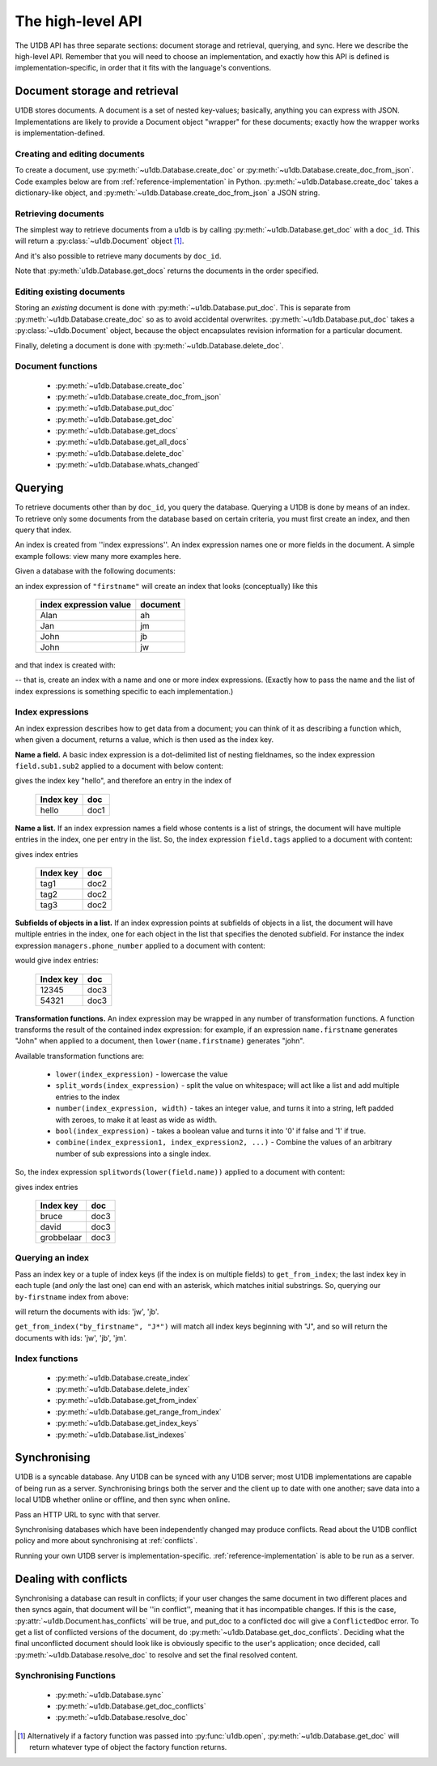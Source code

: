 .. _high-level-api:

The high-level API
##################

The U1DB API has three separate sections: document storage and retrieval,
querying, and sync. Here we describe the high-level API. Remember that you will
need to choose an implementation, and exactly how this API is defined is
implementation-specific, in order that it fits with the language's conventions.

Document storage and retrieval
------------------------------

U1DB stores documents. A document is a set of nested key-values; basically,
anything you can express with JSON. Implementations are likely to provide
a Document object "wrapper" for these documents; exactly how the wrapper works
is implementation-defined.

Creating and editing documents
^^^^^^^^^^^^^^^^^^^^^^^^^^^^^^

To create a document, use :py:meth:`~u1db.Database.create_doc` or
:py:meth:`~u1db.Database.create_doc_from_json`. Code examples below are from
:ref:`reference-implementation` in Python. :py:meth:`~u1db.Database.create_doc`
takes a dictionary-like object, and 
:py:meth:`~u1db.Database.create_doc_from_json` a JSON string.

.. testsetup ::

    import os, tempfile
    old_dir = os.path.realpath('.')
    tmp_dir = tempfile.mkdtemp()
    os.chdir(tmp_dir)

.. testcode ::

    import u1db
    db = u1db.open("mydb1.u1db", create=True)
    doc = db.create_doc({"key": "value"}, doc_id="testdoc")
    print doc.content
    print doc.doc_id

.. testoutput ::

    {'key': 'value'}
    testdoc


Retrieving documents
^^^^^^^^^^^^^^^^^^^^

The simplest way to retrieve documents from a u1db is by calling
:py:meth:`~u1db.Database.get_doc` with a ``doc_id``. This will return a
:py:class:`~u1db.Document` object [#]_.

.. testcode ::

    import u1db
    db = u1db.open("mydb4.u1db", create=True)
    doc = db.create_doc({"key": "value"}, doc_id="testdoc")
    doc1 = db.get_doc("testdoc")
    print doc1.content
    print doc1.doc_id

.. testoutput ::

    {u'key': u'value'}
    testdoc

And it's also possible to retrieve many documents by ``doc_id``.

.. testcode ::

    import u1db
    db = u1db.open("mydb5.u1db", create=True)
    doc1 = db.create_doc({"key": "value"}, doc_id="testdoc1")
    doc2 = db.create_doc({"key": "value"}, doc_id="testdoc2")
    for doc in db.get_docs(["testdoc2","testdoc1"]):
        print doc.doc_id

.. testoutput ::

    testdoc2
    testdoc1

Note that :py:meth:`u1db.Database.get_docs` returns the documents in the order
specified.

Editing existing documents
^^^^^^^^^^^^^^^^^^^^^^^^^^

Storing an *existing* document is done with :py:meth:`~u1db.Database.put_doc`.
This is separate from :py:meth:`~u1db.Database.create_doc` so as to avoid
accidental overwrites. :py:meth:`~u1db.Database.put_doc` takes a
:py:class:`~u1db.Document` object, because the object encapsulates revision
information for a particular document.

.. testcode ::

    import u1db
    db = u1db.open("mydb2.u1db", create=True)
    doc1 = db.create_doc({"key1": "value1"}, doc_id="doc1")
    # the next line should fail because it's creating a doc that already exists
    try:
        doc1fail = db.create_doc({"key1fail": "value1fail"}, doc_id="doc1")
    except u1db.errors.RevisionConflict:
        print "There was a conflict when creating the doc!"
    print "Now editing the doc with the doc object we got back..."
    doc1.content["key1"] = "edited"
    db.put_doc(doc1)
    doc2 = db.get_doc(doc1.doc_id)
    print doc2.content

.. testoutput ::

    There was a conflict when creating the doc!
    Now editing the doc with the doc object we got back...
    {u'key1': u'edited'}

Finally, deleting a document is done with :py:meth:`~u1db.Database.delete_doc`.

.. testcode ::

    import u1db
    db = u1db.open("mydb3.u1db", create=True)
    doc = db.create_doc({"key": "value"})
    db.delete_doc(doc)
    print db.get_doc(doc.doc_id)
    doc = db.get_doc(doc.doc_id, include_deleted=True)
    print doc.content

.. testoutput ::

    None
    None

Document functions
^^^^^^^^^^^^^^^^^^

 * :py:meth:`~u1db.Database.create_doc`
 * :py:meth:`~u1db.Database.create_doc_from_json`
 * :py:meth:`~u1db.Database.put_doc`
 * :py:meth:`~u1db.Database.get_doc`
 * :py:meth:`~u1db.Database.get_docs`
 * :py:meth:`~u1db.Database.get_all_docs`
 * :py:meth:`~u1db.Database.delete_doc`
 * :py:meth:`~u1db.Database.whats_changed`

Querying
--------

To retrieve documents other than by ``doc_id``, you query the database.
Querying a U1DB is done by means of an index. To retrieve only some documents
from the database based on certain criteria, you must first create an index,
and then query that index.

An index is created from ''index expressions''. An index expression names one
or more fields in the document. A simple example follows: view many more
examples here.

Given a database with the following documents:

.. testcode ::

    import u1db
    db1 = u1db.open("mydb6.u1db", create=True)
    jb = db1.create_doc({"firstname": "John", "surname": "Barnes", "position": "left wing"})
    jm = db1.create_doc({"firstname": "Jan", "surname": "Molby", "position": "midfield"})
    ah = db1.create_doc({"firstname": "Alan", "surname": "Hansen", "position": "defence"}) 
    jw = db1.create_doc({"firstname": "John", "surname": "Wayne", "position": "filmstar"})

an index expression of ``"firstname"`` will create an index that looks
(conceptually) like this

 ====================== ========
 index expression value document
 ====================== ========
 Alan                   ah
 Jan                    jm
 John                   jb
 John                   jw
 ====================== ========

and that index is created with:

.. testcode ::

    db1.create_index("by-firstname", "firstname")
    print(sorted(db1.get_index_keys('by-firstname')))

.. testoutput ::

    [(u'Alan',), (u'Jan',), (u'John',)]

-- that is, create an index with a name and one or more index expressions.
(Exactly how to pass the name and the list of index expressions is something
specific to each implementation.)

Index expressions
^^^^^^^^^^^^^^^^^

An index expression describes how to get data from a document; you can think of
it as describing a function which, when given a document, returns a value,
which is then used as the index key.

**Name a field.** A basic index expression is a dot-delimited list of nesting
fieldnames, so the index expression ``field.sub1.sub2`` applied to a document
with below content:

.. testcode ::

    import u1db
    db = u1db.open('mydb7.u1db', create=True)
    db.create_index('by-subfield', 'field.sub1.sub2')
    doc1 = db.create_doc({"field": {"sub1": {"sub2": "hello", "sub3": "not selected"}}})
    print(sorted(db.get_index_keys('by-subfield')))

.. testoutput ::

    [(u'hello',)]

gives the index key "hello", and therefore an entry in the index of

 ========= ====
 Index key doc
 ========= ====
 hello     doc1
 ========= ====

**Name a list.** If an index expression names a field whose contents is a list
of strings, the document will have multiple entries in the index, one per entry
in the list. So, the index expression ``field.tags`` applied to a document with
content:

.. testcode ::

    import u1db
    db = u1db.open('mydb8.u1db', create=True)
    db.create_index('by-tags', 'field.tags')
    doc2 = db.create_doc({"field": {"tags": [ "tag1", "tag2", "tag3" ]}})
    print(sorted(db.get_index_keys('by-tags')))

.. testoutput ::

    [(u'tag1',), (u'tag2',), (u'tag3',)]

gives index entries

 ========= ====
 Index key doc
 ========= ====
 tag1      doc2
 tag2      doc2
 tag3      doc2
 ========= ====

**Subfields of objects in a list.** If an index expression points at subfields
of objects in a list, the document will have multiple entries in the index, one
for each object in the list that specifies the denoted subfield. For instance
the index expression ``managers.phone_number`` applied to a document
with content:

.. testcode ::

    import u1db
    db = u1db.open('mydb9.u1db', create=True)
    db.create_index('by-phone-number', 'managers.phone_number')
    doc3 = db.create_doc(
        {"department": "department of redundancy department",
        "managers": [
            {"name": "Mary", "phone_number": "12345"},
            {"name": "Katherine"},
            {"name": "Rob", "phone_number": "54321"}]})
    print(sorted(db.get_index_keys('by-phone-number')))

.. testoutput ::

    [(u'12345',), (u'54321',)]


would give index entries:

 ========= ====
 Index key doc
 ========= ====
 12345     doc3
 54321     doc3
 ========= ====

**Transformation functions.** An index expression may be wrapped in any number
of transformation functions. A function transforms the result of the contained
index expression: for example, if an expression ``name.firstname`` generates
"John" when applied to a document, then ``lower(name.firstname)`` generates
"john".

Available transformation functions are:

 * ``lower(index_expression)`` - lowercase the value
 * ``split_words(index_expression)`` - split the value on whitespace; will act
   like a list and add multiple entries to the index
 * ``number(index_expression, width)`` - takes an integer value, and turns it
   into a string, left padded with zeroes, to make it at least as wide as
   width.
 * ``bool(index_expression)`` - takes a boolean value and turns it into '0' if
   false and '1' if true.
 * ``combine(index_expression1, index_expression2, ...)`` - Combine the values
   of an arbitrary number of sub expressions into a single index.

So, the index expression ``splitwords(lower(field.name))`` applied to
a document with content:

.. testcode ::

    import u1db
    db = u1db.open('mydb10.u1db', create=True)
    db.create_index('by-split-lower', 'split_words(lower(field.name))')
    doc4 = db.create_doc({"field": {"name": "Bruce David Grobbelaar"}})
    print(sorted(db.get_index_keys('by-split-lower')))

.. testoutput ::

    [(u'bruce',), (u'david',), (u'grobbelaar',)]

gives index entries

 ========== ====
 Index key  doc
 ========== ====
 bruce      doc3
 david      doc3
 grobbelaar doc3
 ========== ====


Querying an index
^^^^^^^^^^^^^^^^^

Pass an index key or a tuple of index keys (if the index is on multiple fields)
to ``get_from_index``; the last index key in each tuple (and *only* the last
one) can end with an asterisk, which matches initial substrings. So, querying
our ``by-firstname`` index from above:

.. testcode ::

    johns = [d.doc_id for d in db1.get_from_index("by-firstname", "John")]
    assert(jw.doc_id in johns)
    assert(jb.doc_id in johns)
    assert(jm.doc_id not in johns)

will return the documents with ids: 'jw', 'jb'.

``get_from_index("by_firstname", "J*")`` will match all index keys beginning
with "J", and so will return the documents with ids: 'jw', 'jb', 'jm'.

.. testcode ::

    js = [d.doc_id for d in db1.get_from_index("by-firstname", "J*")]
    assert(jw.doc_id in js)
    assert(jb.doc_id in js)
    assert(jm.doc_id in js)

Index functions
^^^^^^^^^^^^^^^

 * :py:meth:`~u1db.Database.create_index`
 * :py:meth:`~u1db.Database.delete_index`
 * :py:meth:`~u1db.Database.get_from_index`
 * :py:meth:`~u1db.Database.get_range_from_index`
 * :py:meth:`~u1db.Database.get_index_keys`
 * :py:meth:`~u1db.Database.list_indexes`

Synchronising
-------------

U1DB is a syncable database. Any U1DB can be synced with any U1DB server; most
U1DB implementations are capable of being run as a server. Synchronising brings
both the server and the client up to date with one another; save data into a
local U1DB whether online or offline, and then sync when online.

Pass an HTTP URL to sync with that server.

Synchronising databases which have been independently changed may produce
conflicts.  Read about the U1DB conflict policy and more about synchronising at
:ref:`conflicts`.

Running your own U1DB server is implementation-specific.
:ref:`reference-implementation` is able to be run as a server.

Dealing with conflicts
----------------------

Synchronising a database can result in conflicts; if your user changes the same
document in two different places and then syncs again, that document will be
''in conflict'', meaning that it has incompatible changes. If this is the case,
:py:attr:`~u1db.Document.has_conflicts` will be true, and put_doc to a
conflicted doc will give a ``ConflictedDoc`` error. To get a list of conflicted
versions of the document, do :py:meth:`~u1db.Database.get_doc_conflicts`.
Deciding what the final unconflicted document should look like is obviously
specific to the user's application; once decided, call
:py:meth:`~u1db.Database.resolve_doc` to resolve and set the final resolved
content.

Synchronising Functions
^^^^^^^^^^^^^^^^^^^^^^^

 * :py:meth:`~u1db.Database.sync`
 * :py:meth:`~u1db.Database.get_doc_conflicts`
 * :py:meth:`~u1db.Database.resolve_doc`

.. [#] Alternatively if a factory function was passed into
    :py:func:`u1db.open`, :py:meth:`~u1db.Database.get_doc` will return
    whatever type of object the factory function returns.

.. testcleanup ::

    os.chdir(old_dir)
    os.remove(os.path.join(tmp_dir, "mydb1.u1db"))
    os.remove(os.path.join(tmp_dir, "mydb2.u1db"))
    os.remove(os.path.join(tmp_dir, "mydb3.u1db"))
    os.remove(os.path.join(tmp_dir, "mydb4.u1db"))
    os.remove(os.path.join(tmp_dir, "mydb5.u1db"))
    os.remove(os.path.join(tmp_dir, "mydb6.u1db"))
    os.remove(os.path.join(tmp_dir, "mydb7.u1db"))
    os.remove(os.path.join(tmp_dir, "mydb8.u1db"))
    os.remove(os.path.join(tmp_dir, "mydb9.u1db"))
    os.remove(os.path.join(tmp_dir, "mydb10.u1db"))
    os.rmdir(tmp_dir)
